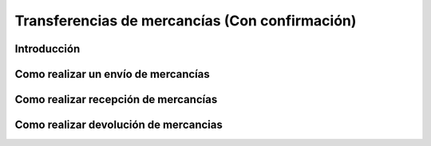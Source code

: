 ===============================================
Transferencias de mercancías (Con confirmación)
===============================================

Introducción
============

Como realizar un envío de mercancías
====================================

Como realizar recepción de mercancías
=====================================

Como realizar devolución de mercancias
======================================